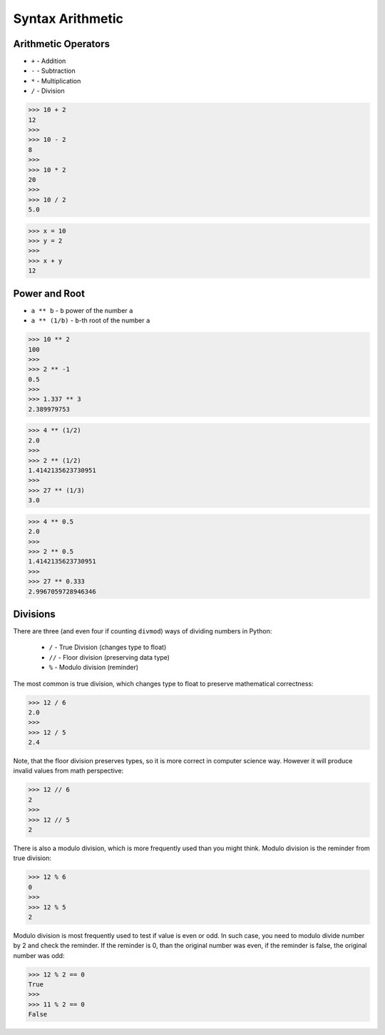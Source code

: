 Syntax Arithmetic
=================


Arithmetic Operators
--------------------
* ``+`` - Addition
* ``-`` - Subtraction
* ``*`` - Multiplication
* ``/`` - Division

>>> 10 + 2
12
>>>
>>> 10 - 2
8
>>>
>>> 10 * 2
20
>>>
>>> 10 / 2
5.0

>>> x = 10
>>> y = 2
>>>
>>> x + y
12


Power and Root
--------------
* ``a ** b`` - ``b`` power of the number ``a``
* ``a ** (1/b)`` - ``b``-th root of the number ``a``

>>> 10 ** 2
100
>>>
>>> 2 ** -1
0.5
>>>
>>> 1.337 ** 3
2.389979753

>>> 4 ** (1/2)
2.0
>>>
>>> 2 ** (1/2)
1.4142135623730951
>>>
>>> 27 ** (1/3)
3.0

>>> 4 ** 0.5
2.0
>>>
>>> 2 ** 0.5
1.4142135623730951
>>>
>>> 27 ** 0.333
2.9967059728946346


Divisions
---------
There are three (and even four if counting ``divmod``) ways of dividing numbers
in Python:

    * ``/`` - True Division (changes type to float)
    * ``//`` - Floor division (preserving data type)
    * ``%`` - Modulo division (reminder)

The most common is true division, which changes type to float to preserve
mathematical correctness:

>>> 12 / 6
2.0
>>>
>>> 12 / 5
2.4

Note, that the floor division preserves types, so it is more correct in
computer science way. However it will produce invalid values from math
perspective:

>>> 12 // 6
2
>>>
>>> 12 // 5
2

There is also a modulo division, which is more frequently used than you might
think. Modulo division is the reminder from true division:

>>> 12 % 6
0
>>>
>>> 12 % 5
2

Modulo division is most frequently used to test if value is even or odd.
In such case, you need to modulo divide number by 2 and check the reminder.
If the reminder is 0, than the original number was even, if the reminder
is false, the original number was odd:

>>> 12 % 2 == 0
True
>>>
>>> 11 % 2 == 0
False

